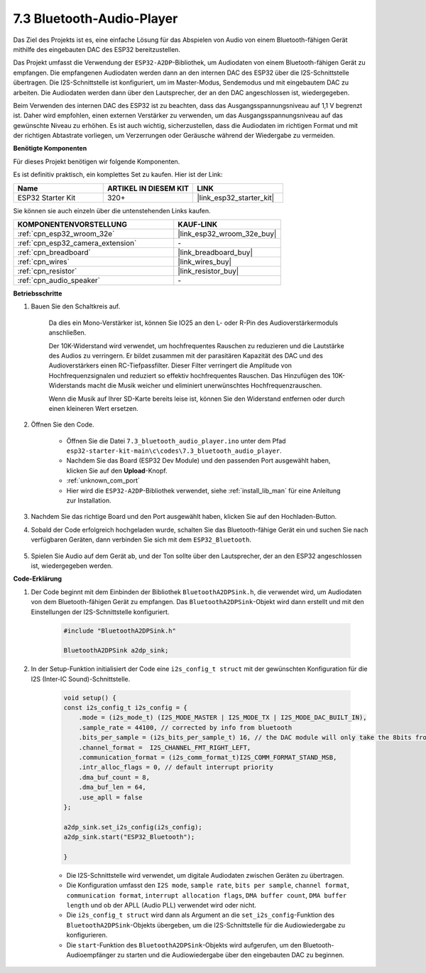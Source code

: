 .. _bluetooth_audio_player:

7.3 Bluetooth-Audio-Player
==============================

Das Ziel des Projekts ist es, eine einfache Lösung für das Abspielen von Audio von einem Bluetooth-fähigen 
Gerät mithilfe des eingebauten DAC des ESP32 bereitzustellen.

Das Projekt umfasst die Verwendung der ``ESP32-A2DP``-Bibliothek, um Audiodaten 
von einem Bluetooth-fähigen Gerät zu empfangen. Die empfangenen Audiodaten werden dann an den internen 
DAC des ESP32 über die I2S-Schnittstelle übertragen. Die I2S-Schnittstelle ist konfiguriert, um im Master-Modus, 
Sendemodus und mit eingebautem DAC zu arbeiten. Die Audiodaten werden dann über den Lautsprecher, der an den DAC angeschlossen ist, wiedergegeben.

Beim Verwenden des internen DAC des ESP32 ist zu beachten, dass das Ausgangsspannungsniveau auf 1,1 V begrenzt ist. 
Daher wird empfohlen, einen externen Verstärker zu verwenden, um das Ausgangsspannungsniveau auf das gewünschte Niveau zu erhöhen. 
Es ist auch wichtig, sicherzustellen, dass die Audiodaten im richtigen Format und mit der richtigen Abtastrate vorliegen, um Verzerrungen 
oder Geräusche während der Wiedergabe zu vermeiden.

**Benötigte Komponenten**

Für dieses Projekt benötigen wir folgende Komponenten.

Es ist definitiv praktisch, ein komplettes Set zu kaufen. Hier ist der Link: 

.. list-table::
    :widths: 20 20 20
    :header-rows: 1

    *   - Name	
        - ARTIKEL IN DIESEM KIT
        - LINK
    *   - ESP32 Starter Kit
        - 320+
        - |link_esp32_starter_kit|

Sie können sie auch einzeln über die untenstehenden Links kaufen.

.. list-table::
    :widths: 30 20
    :header-rows: 1

    *   - KOMPONENTENVORSTELLUNG
        - KAUF-LINK

    *   - :ref:`cpn_esp32_wroom_32e`
        - |link_esp32_wroom_32e_buy|
    *   - :ref:`cpn_esp32_camera_extension`
        - \-
    *   - :ref:`cpn_breadboard`
        - |link_breadboard_buy|
    *   - :ref:`cpn_wires`
        - |link_wires_buy|
    *   - :ref:`cpn_resistor`
        - |link_resistor_buy|
    *   - :ref:`cpn_audio_speaker`
        - \-


**Betriebsschritte**

#. Bauen Sie den Schaltkreis auf.

    Da dies ein Mono-Verstärker ist, können Sie IO25 an den L- oder R-Pin des Audioverstärkermoduls anschließen.

    Der 10K-Widerstand wird verwendet, um hochfrequentes Rauschen zu reduzieren und die Lautstärke des Audios zu verringern. Er bildet zusammen mit der parasitären Kapazität des DAC und des Audioverstärkers einen RC-Tiefpassfilter. Dieser Filter verringert die Amplitude von Hochfrequenzsignalen und reduziert so effektiv hochfrequentes Rauschen. Das Hinzufügen des 10K-Widerstands macht die Musik weicher und eliminiert unerwünschtes Hochfrequenzrauschen.

    Wenn die Musik auf Ihrer SD-Karte bereits leise ist, können Sie den Widerstand entfernen oder durch einen kleineren Wert ersetzen.

    .. image:: ../../img/wiring/7.3_bluetooth_audio_player_bb.png

#. Öffnen Sie den Code.

    * Öffnen Sie die Datei ``7.3_bluetooth_audio_player.ino`` unter dem Pfad ``esp32-starter-kit-main\c\codes\7.3_bluetooth_audio_player``.
    * Nachdem Sie das Board (ESP32 Dev Module) und den passenden Port ausgewählt haben, klicken Sie auf den **Upload**-Knopf.
    * :ref:`unknown_com_port`
    * Hier wird die ``ESP32-A2DP``-Bibliothek verwendet, siehe :ref:`install_lib_man` für eine Anleitung zur Installation.

    .. raw:: html

        <iframe src=https://create.arduino.cc/editor/sunfounder01/7bb7d6dd-72d4-4529-bb42-033b38558347/preview?embed style="height:510px;width:100%;margin:10px 0" frameborder=0></iframe>
        
#. Nachdem Sie das richtige Board und den Port ausgewählt haben, klicken Sie auf den Hochladen-Button.

#. Sobald der Code erfolgreich hochgeladen wurde, schalten Sie das Bluetooth-fähige Gerät ein und suchen Sie nach verfügbaren Geräten, dann verbinden Sie sich mit dem ``ESP32_Bluetooth``.

    .. image:: img/connect_bluetooth.png

#. Spielen Sie Audio auf dem Gerät ab, und der Ton sollte über den Lautsprecher, der an den ESP32 angeschlossen ist, wiedergegeben werden.


**Code-Erklärung**

#. Der Code beginnt mit dem Einbinden der Bibliothek ``BluetoothA2DPSink.h``, die verwendet wird, um Audiodaten von dem Bluetooth-fähigen Gerät zu empfangen. Das ``BluetoothA2DPSink``-Objekt wird dann erstellt und mit den Einstellungen der I2S-Schnittstelle konfiguriert. 

    .. code-block:: arduino

        #include "BluetoothA2DPSink.h"

        BluetoothA2DPSink a2dp_sink;


#. In der Setup-Funktion initialisiert der Code eine ``i2s_config_t struct`` mit der gewünschten Konfiguration für die I2S (Inter-IC Sound)-Schnittstelle. 

    .. code-block:: arduino

        void setup() {
        const i2s_config_t i2s_config = {
            .mode = (i2s_mode_t) (I2S_MODE_MASTER | I2S_MODE_TX | I2S_MODE_DAC_BUILT_IN),
            .sample_rate = 44100, // corrected by info from bluetooth
            .bits_per_sample = (i2s_bits_per_sample_t) 16, // the DAC module will only take the 8bits from MSB
            .channel_format =  I2S_CHANNEL_FMT_RIGHT_LEFT,
            .communication_format = (i2s_comm_format_t)I2S_COMM_FORMAT_STAND_MSB,
            .intr_alloc_flags = 0, // default interrupt priority
            .dma_buf_count = 8,
            .dma_buf_len = 64,
            .use_apll = false
        };

        a2dp_sink.set_i2s_config(i2s_config);  
        a2dp_sink.start("ESP32_Bluetooth");  

        }

    * Die I2S-Schnittstelle wird verwendet, um digitale Audiodaten zwischen Geräten zu übertragen. 
    * Die Konfiguration umfasst den ``I2S mode``, ``sample rate``, ``bits per sample``, ``channel format``, ``communication format``, ``interrupt allocation flags``, ``DMA buffer count``, ``DMA buffer length`` und ob der APLL (Audio PLL) verwendet wird oder nicht.
    * Die ``i2s_config_t struct`` wird dann als Argument an die ``set_i2s_config``-Funktion des ``BluetoothA2DPSink``-Objekts übergeben, um die I2S-Schnittstelle für die Audiowiedergabe zu konfigurieren.
    * Die ``start``-Funktion des ``BluetoothA2DPSink``-Objekts wird aufgerufen, um den Bluetooth-Audioempfänger zu starten und die Audiowiedergabe über den eingebauten DAC zu beginnen.

